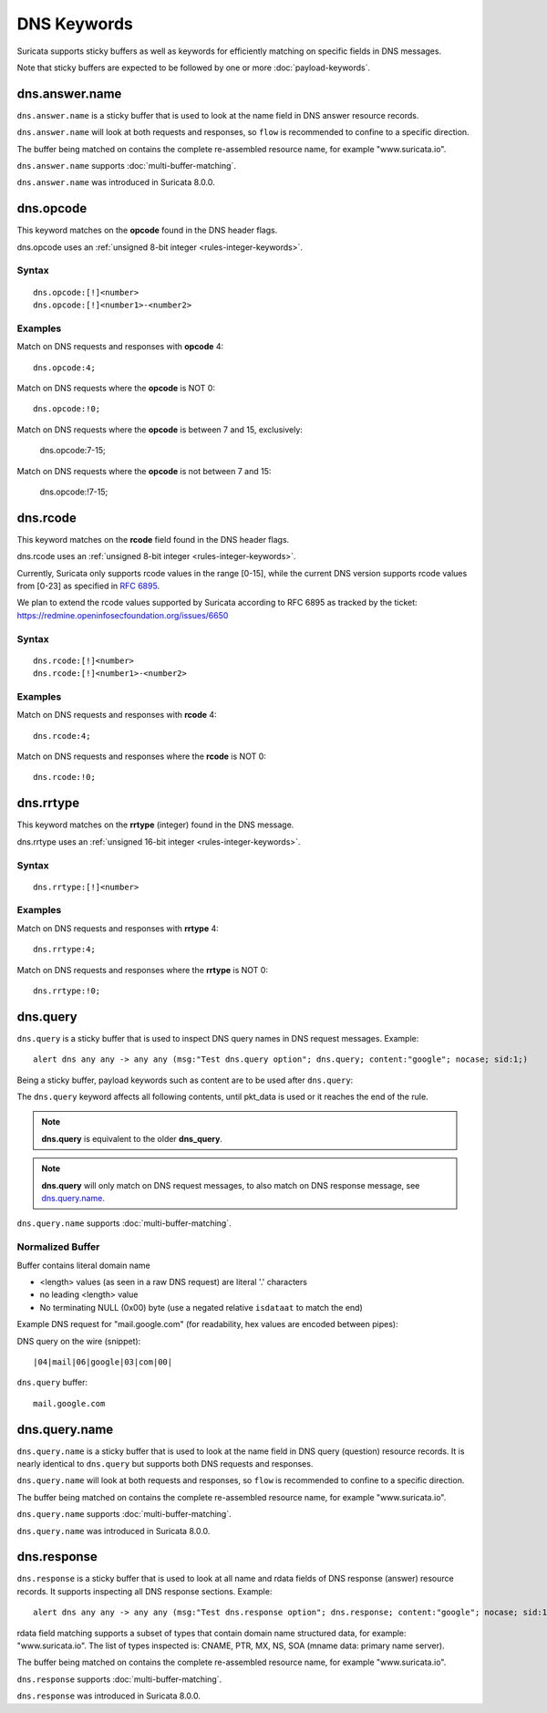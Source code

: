 DNS Keywords
============

Suricata supports sticky buffers as well as keywords for efficiently
matching on specific fields in DNS messages.

Note that sticky buffers are expected to be followed by one or more
:doc:`payload-keywords`.

dns.answer.name
---------------

``dns.answer.name`` is a sticky buffer that is used to look at the
name field in DNS answer resource records.

``dns.answer.name`` will look at both requests and responses, so
``flow`` is recommended to confine to a specific direction.

The buffer being matched on contains the complete re-assembled
resource name, for example "www.suricata.io".

``dns.answer.name`` supports :doc:`multi-buffer-matching`.

``dns.answer.name`` was introduced in Suricata 8.0.0.

dns.opcode
----------

This keyword matches on the **opcode** found in the DNS header flags.

dns.opcode uses an :ref:`unsigned 8-bit integer <rules-integer-keywords>`.

Syntax
~~~~~~

::

   dns.opcode:[!]<number>
   dns.opcode:[!]<number1>-<number2>

Examples
~~~~~~~~

Match on DNS requests and responses with **opcode** 4::

  dns.opcode:4;

Match on DNS requests where the **opcode** is NOT 0::

  dns.opcode:!0;

Match on DNS requests where the **opcode** is between 7 and 15, exclusively:

  dns.opcode:7-15;

Match on DNS requests where the **opcode** is not between 7 and 15:

  dns.opcode:!7-15;

dns.rcode
---------

This keyword matches on the **rcode** field found in the DNS header flags.

dns.rcode uses an :ref:`unsigned 8-bit integer <rules-integer-keywords>`.

Currently, Suricata only supports rcode values in the range [0-15], while
the current DNS version supports rcode values from [0-23] as specified in
`RFC 6895 <https://www.iana.org/assignments/dns-parameters/dns-parameters.xhtml#dns-parameters-6>`_.

We plan to extend the rcode values supported by Suricata according to RFC 6895
as tracked by the ticket: https://redmine.openinfosecfoundation.org/issues/6650

Syntax
~~~~~~

::

   dns.rcode:[!]<number>
   dns.rcode:[!]<number1>-<number2>

Examples
~~~~~~~~

Match on DNS requests and responses with **rcode** 4::

  dns.rcode:4;

Match on DNS requests and responses where the **rcode** is NOT 0::

  dns.rcode:!0;

dns.rrtype
----------

This keyword matches on the **rrtype** (integer) found in the DNS message.

dns.rrtype uses an :ref:`unsigned 16-bit integer <rules-integer-keywords>`.

Syntax
~~~~~~

::

   dns.rrtype:[!]<number>

Examples
~~~~~~~~

Match on DNS requests and responses with **rrtype** 4::

  dns.rrtype:4;

Match on DNS requests and responses where the **rrtype** is NOT 0::

  dns.rrtype:!0;

dns.query
---------

``dns.query`` is a sticky buffer that is used to inspect DNS query
names in DNS request messages. Example::

  alert dns any any -> any any (msg:"Test dns.query option"; dns.query; content:"google"; nocase; sid:1;)

Being a sticky buffer, payload keywords such as content are to be used after ``dns.query``:

.. image:: dns-keywords/dns_query.png

The ``dns.query`` keyword affects all following contents, until
pkt_data is used or it reaches the end of the rule.

.. note:: **dns.query** is equivalent to the older **dns_query**.

.. note:: **dns.query** will only match on DNS request messages, to
          also match on DNS response message, see
          `dns.query.name`_.

``dns.query.name`` supports :doc:`multi-buffer-matching`.

Normalized Buffer
~~~~~~~~~~~~~~~~~

Buffer contains literal domain name

-  <length> values (as seen in a raw DNS request)
   are literal '.' characters
-  no leading <length> value
-  No terminating NULL (0x00) byte (use a negated relative ``isdataat``
   to match the end)

Example DNS request for "mail.google.com" (for readability, hex
values are encoded between pipes):

DNS query on the wire (snippet)::

    |04|mail|06|google|03|com|00|

``dns.query`` buffer::

    mail.google.com

dns.query.name
---------------

``dns.query.name`` is a sticky buffer that is used to look at the name
field in DNS query (question) resource records. It is nearly identical
to ``dns.query`` but supports both DNS requests and responses.

``dns.query.name`` will look at both requests and responses, so
``flow`` is recommended to confine to a specific direction.

The buffer being matched on contains the complete re-assembled
resource name, for example "www.suricata.io".

``dns.query.name`` supports :doc:`multi-buffer-matching`.

``dns.query.name`` was introduced in Suricata 8.0.0.

dns.response
------------

``dns.response`` is a sticky buffer that is used to look at all name and 
rdata fields of DNS response (answer) resource records. It supports 
inspecting all DNS response sections. Example::

  alert dns any any -> any any (msg:"Test dns.response option"; dns.response; content:"google"; nocase; sid:1;)

rdata field matching supports a subset of types that contain 
domain name structured data, for example: "www.suricata.io". 
The list of types inspected is: 
CNAME, PTR, MX, NS, SOA (mname data: primary name server).  

The buffer being matched on contains the complete re-assembled
resource name, for example "www.suricata.io".

``dns.response`` supports :doc:`multi-buffer-matching`.

``dns.response`` was introduced in Suricata 8.0.0.
